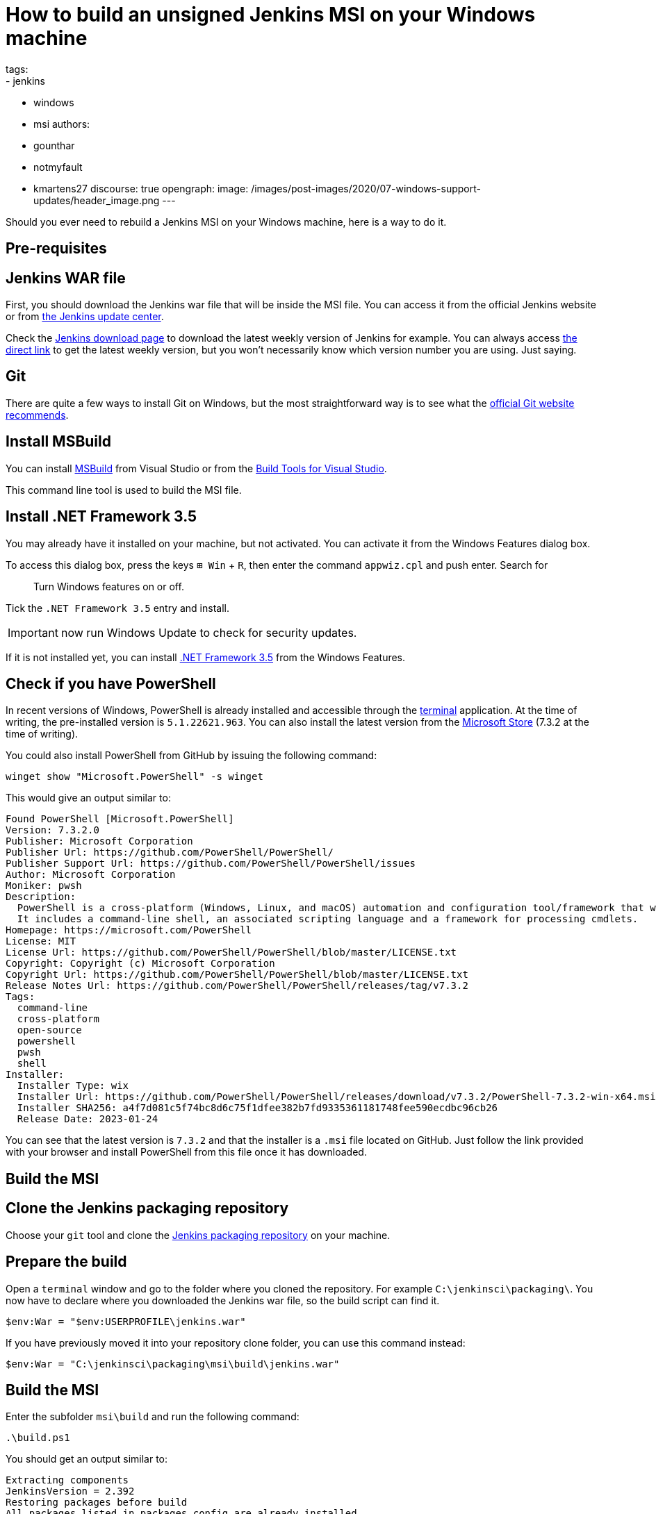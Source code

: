 = How to build an unsigned Jenkins MSI on your Windows machine
tags:
- jenkins
- windows
- msi
authors:
- gounthar
- notmyfault
- kmartens27
discourse: true
opengraph:
  image: /images/post-images/2020/07-windows-support-updates/header_image.png
---

Should you ever need to rebuild a Jenkins MSI on your Windows machine, here is a way to do it.

== Pre-requisites

== Jenkins WAR file

First, you should download the Jenkins war file that will be inside the MSI file.
You can access it from the official Jenkins website or from https://updates.jenkins.io/[the Jenkins update center].

Check the https://www.jenkins.io/download/[Jenkins download page] to download the latest weekly version of Jenkins for example.
You can always access https://updates.jenkins.io/latest/jenkins.war[the direct link] to get the latest weekly version, but you won't necessarily know which version number you are using.
Just saying.

== Git

There are quite a few ways to install Git on Windows, but the most straightforward way is to see what the https://git-scm.com/download/win[official Git website recommends].

== Install MSBuild

You can install https://aka.ms/vs/17/release/vs_BuildTools.exe[MSBuild] from Visual Studio or from the https://visualstudio.microsoft.com/downloads/#build-tools-for-visual-studio-2022[Build Tools for Visual Studio].

This command line tool is used to build the MSI file.

== Install .NET Framework 3.5

You may already have it installed on your machine, but not activated.
You can activate it from the Windows Features dialog box.

To access this dialog box, press the keys +++<kbd>+++⊞ Win+++</kbd>+++ + +++<kbd>+++R+++</kbd>+++, then enter the command `appwiz.cpl` and push enter.
Search for

____
Turn Windows features on or off.
____

Tick the `.NET Framework 3.5` entry and install.

IMPORTANT: now run Windows Update to check for security updates.

If it is not installed yet, you can install https://dotnet.microsoft.com/en-us/download/dotnet-framework/net35-sp1[.NET Framework 3.5] from the Windows Features.

== Check if you have PowerShell

In recent versions of Windows, PowerShell is already installed and accessible through the link:https://support.microsoft.com/en-us/windows/command-prompt-and-windows-powershell-for-windows-11-6453ce98-da91-476f-8651-5c14d5777c20[terminal] application.
At the time of writing, the pre-installed version is `5.1.22621.963`.
You can also install the latest version from the link:https://apps.microsoft.com/store/detail/powershell/9MZ1SNWT0N5D[Microsoft Store] (7.3.2 at the time of writing). +

You could also install PowerShell from GitHub by issuing the following command:

[,powershell]
----
winget show "Microsoft.PowerShell" -s winget
----

This would give an output similar to:

[,powershell]
----
Found PowerShell [Microsoft.PowerShell]
Version: 7.3.2.0
Publisher: Microsoft Corporation
Publisher Url: https://github.com/PowerShell/PowerShell/
Publisher Support Url: https://github.com/PowerShell/PowerShell/issues
Author: Microsoft Corporation
Moniker: pwsh
Description:
  PowerShell is a cross-platform (Windows, Linux, and macOS) automation and configuration tool/framework that works well with your existing tools and is optimized for dealing with structured data (e.g. JSON, CSV, XML, etc.), REST APIs, and object models.
  It includes a command-line shell, an associated scripting language and a framework for processing cmdlets.
Homepage: https://microsoft.com/PowerShell
License: MIT
License Url: https://github.com/PowerShell/PowerShell/blob/master/LICENSE.txt
Copyright: Copyright (c) Microsoft Corporation
Copyright Url: https://github.com/PowerShell/PowerShell/blob/master/LICENSE.txt
Release Notes Url: https://github.com/PowerShell/PowerShell/releases/tag/v7.3.2
Tags:
  command-line
  cross-platform
  open-source
  powershell
  pwsh
  shell
Installer:
  Installer Type: wix
  Installer Url: https://github.com/PowerShell/PowerShell/releases/download/v7.3.2/PowerShell-7.3.2-win-x64.msi
  Installer SHA256: a4f7d081c5f74bc8d6c75f1dfee382b7fd9335361181748fee590ecdbc96cb26
  Release Date: 2023-01-24
----

You can see that the latest version is `7.3.2` and that the installer is a `.msi` file located on GitHub.
Just follow the link provided with your browser and install PowerShell from this file once it has downloaded.

== Build the MSI

== Clone the Jenkins packaging repository

Choose your `git` tool and clone the https://github.com/jenkinsci/packaging.git[Jenkins packaging repository] on your machine.

== Prepare the build

Open a `terminal` window and go to the folder where you cloned the repository.
For example `C:\jenkinsci\packaging\`.
You now have to declare where you downloaded the Jenkins war file, so the build script can find it.

[,powershell]
----
$env:War = "$env:USERPROFILE\jenkins.war"
----

If you have previously moved it into your repository clone folder, you can use this command instead:

[,powershell]
----
$env:War = "C:\jenkinsci\packaging\msi\build\jenkins.war"
----

== Build the MSI

Enter the subfolder `msi\build` and run the following command:

[,powershell]
----
.\build.ps1
----

You should get an output similar to:

[,powershell]
----
Extracting components
JenkinsVersion = 2.392
Restoring packages before build
All packages listed in packages.config are already installed.
Building MSI
MSBuild version 17.4.0+18d5aef85 for .NET Framework
Build started 01/12/2022 20:53:30.
Project "C:\jenkinsci\packaging\msi\build\jenkins.wixproj" on node 1 (default targets).
SetConstants:
  EncodedVersion = 2.255.3920
Compile:
Skipping target "Compile" because all output files are up-to-date with respect to the input files.
AssignCultures:
  Culture: en-US
Link:
  C:\jenkinsci\packaging\msi\build\packages\WiX.3.11.1\build\..\tools\Light.exe -out C:\jenkinsci\packaging\msi\build\bi
  n\Release\en-US\jenkins-2.392.msi -pdbout C:\jenkinsci\packaging\msi\build\bin\Release\en-US\jenkins-2.392.wixpdb -sw1076 -cultures:en-US -ext C:\Support\users\jenkinsci\packaging\packaging\msi\build\packages\WiX.3.11.1\build\..\tools\\WixUIExtension.dll -ext C:\jenkinsci\packaging\msi\bu  ild\packages\WiX.3.11.1\build\..\tools\\WixNetFxExtension.dll -ext C:\jenkinsci\packaging\msi\build\packages\WiX.3.11.1\build\..\tools\\WixUtilExtension.dll -ext .\msiext-1.5\WixExtensions\WixCommonUIExtension.dll -ext C:\jenkinsci\packaging\msi\build\packages\WiX.3.11.1\build\..\tools\\WixFirewallExtension.dll -fv -loc jenkins_en-US.wxl -spdb -contentsfile obj\Release\jenkins.wixproj.BindContentsFileListen-US.txt -outputsfile obj\Release\jenkins.wixproj.BindOutputs FileListen-US.txt -builtoutputsfile obj\Release\jenkins.wixproj.BindBuiltOutputsFileListen-US.txt -wixprojectfile C:\jenkinsci\packaging\msi\build\jenkins.wixproj obj\Release\jenkins.wixobj
  Windows Installer XML Toolset Linker version 3.11.1.2318
  Copyright (c) .NET Foundation and contributors. All rights reserved.

  jenkins -> C:\jenkinsci\packaging\msi\build\bin\Release\en-US\jenkins-2.392.msi
Done Building Project "C:\jenkinsci\packaging\msi\build\jenkins.wixproj" (default targets).


Build succeeded.
    0 Warning(s)
    0 Error(s)

Time Elapsed 00:00:08.26
----

== Locate the generated MSI file

The MSI file is located in the `.\bin\Release\en-US\` folder.
In this folder, you will find the generated MSI file and its `sha256` file.

[,powershell]
----
 ls

    Directory: C:\jenkinsci\packaging\msi\build\bin\Release\en-US


Mode                 LastWriteTime         Length Name
----                 -------------         ------ ----
-a----        01/12/2022     20:53      105107456 jenkins-2.392.msi
-a----        01/12/2022     20:53             84 jenkins-2.392.msi.sha256
----
